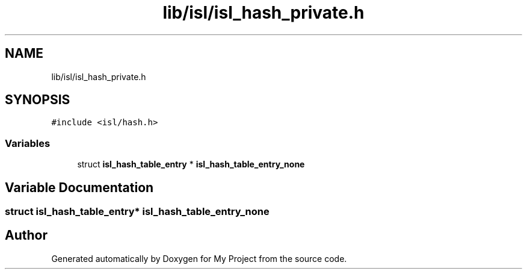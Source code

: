 .TH "lib/isl/isl_hash_private.h" 3 "Sun Jul 12 2020" "My Project" \" -*- nroff -*-
.ad l
.nh
.SH NAME
lib/isl/isl_hash_private.h
.SH SYNOPSIS
.br
.PP
\fC#include <isl/hash\&.h>\fP
.br

.SS "Variables"

.in +1c
.ti -1c
.RI "struct \fBisl_hash_table_entry\fP * \fBisl_hash_table_entry_none\fP"
.br
.in -1c
.SH "Variable Documentation"
.PP 
.SS "struct \fBisl_hash_table_entry\fP* isl_hash_table_entry_none"

.SH "Author"
.PP 
Generated automatically by Doxygen for My Project from the source code\&.
